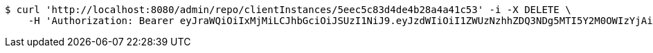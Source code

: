 [source,bash]
----
$ curl 'http://localhost:8080/admin/repo/clientInstances/5eec5c83d4de4b28a4a41c53' -i -X DELETE \
    -H 'Authorization: Bearer eyJraWQiOiIxMjMiLCJhbGciOiJSUzI1NiJ9.eyJzdWIiOiI1ZWUzNzhhZDQ3NDg5MTI5Y2M0OWIzYjAiLCJyb2xlcyI6W10sImlzcyI6Im1tYWR1LmNvbSIsImdyb3VwcyI6WyJ0ZXN0Iiwic2FtcGxlIl0sImF1dGhvcml0aWVzIjpbXSwiY2xpZW50X2lkIjoiMjJlNjViNzItOTIzNC00MjgxLTlkNzMtMzIzMDA4OWQ0OWE3IiwiZG9tYWluX2lkIjoiMCIsImF1ZCI6InRlc3QiLCJuYmYiOjE1OTI1NDg0ODMsInVzZXJfaWQiOiIxMTExMTExMTEiLCJzY29wZSI6ImEuMS5jbGllbnRfaW5zdGFuY2UuZGVsZXRlIiwiZXhwIjoxNTkyNTQ4NDg4LCJpYXQiOjE1OTI1NDg0ODMsImp0aSI6ImY1YmY3NWE2LTA0YTAtNDJmNy1hMWUwLTU4M2UyOWNkZTg2YyJ9.e4x3AzO2MmsqrksneTgck4s9yATDclwAxLch2WaUNgztH9_ratPtU2o9yCOu3rZAZ-xUvL0LPwP3UDXaP2Bo2mLo-IX0PjNw2fvXfAqKcDiTQcmmW8FMdkJpuMZhOmX-3BIH2iDcgtVEsk6UNuaTQvrEecth6GUUuwRVYo_O7RNYNCV8TBzbqSarDKDBtEcXPKTN0fxfWK7GBwl-HMvgfg6dIwzEz8tD-FqEy7XfLcLJZoz6SB6pnZxaA_Mn7aJEPqqN96_NfpPlxxsRZdi7tHs6c4vqB5eXNGK6qEB1Nq9QQuWfPP5Ij9P5VJGm87veCJx6k_bneQ9o7Na5L3M5dQ'
----